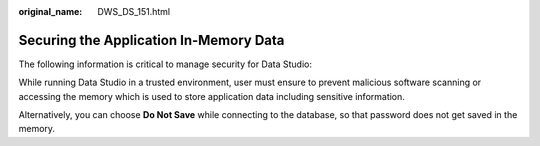 :original_name: DWS_DS_151.html

.. _DWS_DS_151:

Securing the Application In-Memory Data
=======================================

The following information is critical to manage security for Data Studio:

While running Data Studio in a trusted environment, user must ensure to prevent malicious software scanning or accessing the memory which is used to store application data including sensitive information.

Alternatively, you can choose **Do Not Save** while connecting to the database, so that password does not get saved in the memory.
